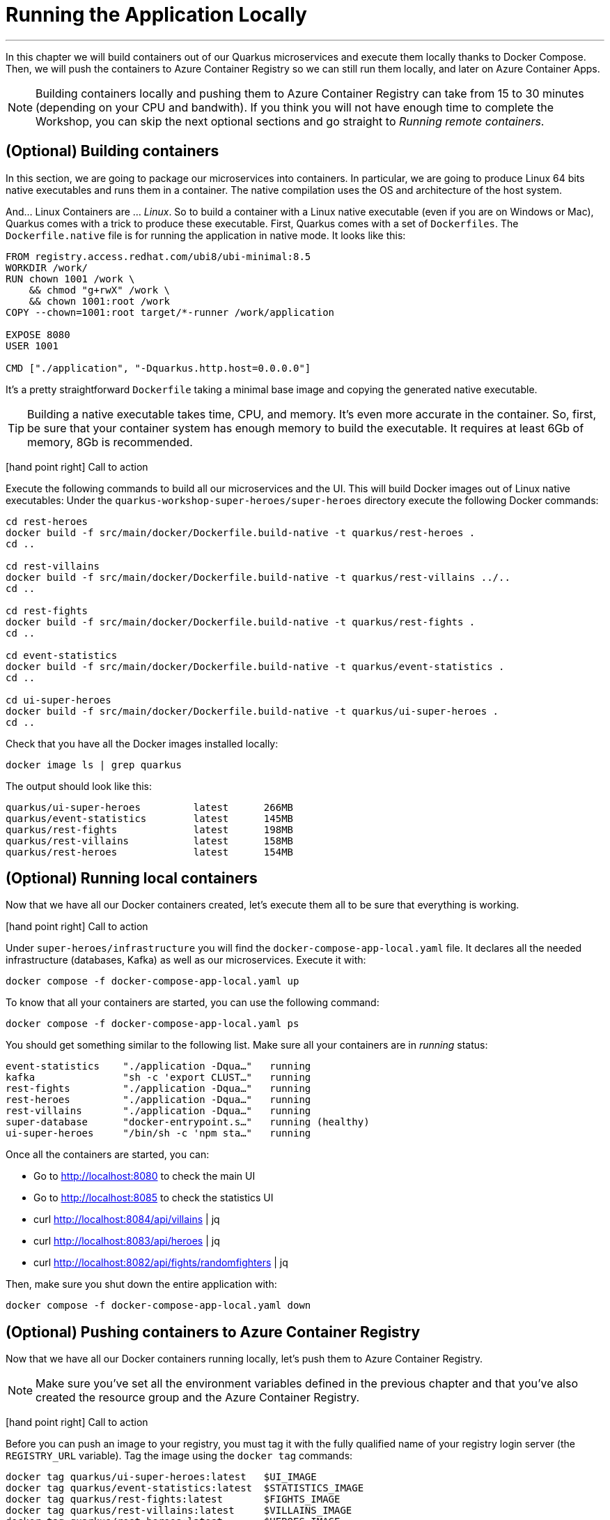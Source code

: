 [[azure-local-running-app]]
= Running the Application Locally

'''

In this chapter we will build containers out of our Quarkus microservices and execute them locally thanks to Docker Compose.
Then, we will push the containers to Azure Container Registry so we can still run them locally, and later on Azure Container Apps.

[NOTE]
====
Building containers locally and pushing them to Azure Container Registry can take from 15 to 30 minutes (depending on your CPU and bandwith).
If you think you will not have enough time to complete the Workshop, you can skip the next optional sections and go straight to _Running remote containers_.
====

== (Optional) Building containers

In this section, we are going to package our microservices into containers.
In particular, we are going to produce Linux 64 bits native executables and runs them in a container.
The native compilation uses the OS and architecture of the host system.

And... Linux Containers are ... _Linux_.
So to build a container with a Linux native executable (even if you are on Windows or Mac), Quarkus comes with a trick to produce these executable.
First, Quarkus comes with a set of `Dockerfiles`.
The `Dockerfile.native` file is for running the application in native mode.
It looks like this:

[source,text]
----
FROM registry.access.redhat.com/ubi8/ubi-minimal:8.5
WORKDIR /work/
RUN chown 1001 /work \
    && chmod "g+rwX" /work \
    && chown 1001:root /work
COPY --chown=1001:root target/*-runner /work/application

EXPOSE 8080
USER 1001

CMD ["./application", "-Dquarkus.http.host=0.0.0.0"]
----

It's a pretty straightforward `Dockerfile` taking a minimal base image and copying the generated native executable.

[TIP]
====
Building a native executable takes time, CPU, and memory.
It's even more accurate in the container.
So, first, be sure that your container system has enough memory to build the executable.
It requires at least 6Gb of memory, 8Gb is recommended.
====

icon:hand-point-right[role="red", size=2x] [red big]#Call to action#

Execute the following commands to build all our microservices and the UI.
This will build Docker images out of Linux native executables:
Under the `quarkus-workshop-super-heroes/super-heroes` directory execute the following Docker commands:

[source,shell]
----
cd rest-heroes
docker build -f src/main/docker/Dockerfile.build-native -t quarkus/rest-heroes .
cd ..

cd rest-villains
docker build -f src/main/docker/Dockerfile.build-native -t quarkus/rest-villains ../..
cd ..

cd rest-fights
docker build -f src/main/docker/Dockerfile.build-native -t quarkus/rest-fights .
cd ..

cd event-statistics
docker build -f src/main/docker/Dockerfile.build-native -t quarkus/event-statistics .
cd ..

cd ui-super-heroes
docker build -f src/main/docker/Dockerfile.build-native -t quarkus/ui-super-heroes .
cd ..
----

Check that you have all the Docker images installed locally:

[source,shell]
----
docker image ls | grep quarkus
----

The output should look like this:

[source,shell]
----
quarkus/ui-super-heroes         latest      266MB
quarkus/event-statistics        latest      145MB
quarkus/rest-fights             latest      198MB
quarkus/rest-villains           latest      158MB
quarkus/rest-heroes             latest      154MB
----

== (Optional) Running local containers

Now that we have all our Docker containers created, let's execute them all to be sure that everything is working.

icon:hand-point-right[role="red", size=2x] [red big]#Call to action#

Under `super-heroes/infrastructure` you will find the `docker-compose-app-local.yaml` file.
It declares all the needed infrastructure (databases, Kafka) as well as our microservices.
Execute it with:

[source,shell]
----
docker compose -f docker-compose-app-local.yaml up
----

To know that all your containers are started, you can use the following command:

[source,shell]
----
docker compose -f docker-compose-app-local.yaml ps
----

You should get something similar to the following list.
Make sure all your containers are in _running_ status:

[source,shell]
----
event-statistics    "./application -Dqua…"   running
kafka               "sh -c 'export CLUST…"   running
rest-fights         "./application -Dqua…"   running
rest-heroes         "./application -Dqua…"   running
rest-villains       "./application -Dqua…"   running
super-database      "docker-entrypoint.s…"   running (healthy)
ui-super-heroes     "/bin/sh -c 'npm sta…"   running
----

Once all the containers are started, you can:

* Go to http://localhost:8080 to check the main UI
* Go to http://localhost:8085 to check the statistics UI
* curl http://localhost:8084/api/villains | jq
* curl http://localhost:8083/api/heroes | jq
* curl http://localhost:8082/api/fights/randomfighters | jq

Then, make sure you shut down the entire application with:

[source,shell]
----
docker compose -f docker-compose-app-local.yaml down
----

== (Optional) Pushing containers to Azure Container Registry

Now that we have all our Docker containers running locally, let's push them to Azure Container Registry.

[NOTE]
====
Make sure you've set all the environment variables defined in the previous chapter and that you've also created the resource group and the Azure Container Registry.
====

icon:hand-point-right[role="red", size=2x] [red big]#Call to action#

Before you can push an image to your registry, you must tag it with the fully qualified name of your registry login server (the `REGISTRY_URL` variable).
Tag the image using the `docker tag` commands:

[source,shell]
----
docker tag quarkus/ui-super-heroes:latest   $UI_IMAGE
docker tag quarkus/event-statistics:latest  $STATISTICS_IMAGE
docker tag quarkus/rest-fights:latest       $FIGHTS_IMAGE
docker tag quarkus/rest-villains:latest     $VILLAINS_IMAGE
docker tag quarkus/rest-heroes:latest       $HEROES_IMAGE
----

icon:hand-point-right[role="red", size=2x] [red big]#Call to action#

To be able to push these Docker images to Azure Registry, we first need to log in to the registry:

[source,shell]
----
az acr login \
  --name "$REGISTRY"
----

You should see the prompt _Login Succeeded_.

Then, push all the images with the following commands:

[source,shell]
----
docker push $UI_IMAGE
docker push $STATISTICS_IMAGE
docker push $FIGHTS_IMAGE
docker push $VILLAINS_IMAGE
docker push $HEROES_IMAGE
----

You can check that the images have been pushed to Azure Container Registry by executing the following command:

[source,shell]
----
az acr repository list \
  --name "$REGISTRY" \
  --output table
----

You can also get some information on a particular repository or image if needed:

[source,shell]
----
az acr repository show \
  --name "$REGISTRY" \
  --repository "$HEROES_APP"
----

You can visualize the content of the registry on the https://portal.azure.com[Azure Portal].

image::azure-portal-4.png[]

== Running remote containers

[NOTE]
====
icon:hand-point-right[role="red", size=2x] [red big]#Call to action#

If you haven't skipped the previous optional sections and built the containers your self, you should edit the `docker-compose-app-remote.yaml` file under `super-heroes/infrastructure` and change the name `superheroesregistry` with the value of the `$REGISTRY` variable.
====

icon:hand-point-right[role="red", size=2x] [red big]#Call to action#

Now that we have all our Docker containers pushed to Azure Container Registry, let's execute them with:

[source,shell]
----
docker compose -f docker-compose-app-remote.yaml up
----

Once all the containers are started, you can:

* Go to http://localhost:8080 to check the main UI
* Go to http://localhost:8085 to check the statistics UI
* curl http://localhost:8084/api/villains | jq
* curl http://localhost:8083/api/heroes | jq
* curl http://localhost:8082/api/fights/randomfighters | jq

On http://localhost:8080 you should see the user interface, and you should be able to fight super heroes against super villains:

image::angular-ui.png[]

On http://localhost:8085 you should see the statistics of the fights.
When super heroes and super heroes are fights, the statistics shows which one has won the most fights, and the percentage of fights won by the two groups.
The UI is automatically updated at each fight:

image::angular-ui-stats.png[]

You should see the user interface and everything should work.
Remember to shutdown the entire application with:

[source,shell]
----
docker compose -f docker-compose-app-remote.yaml down
----

Ok, enough running these containers locally!
In the next chapter we will take these remote containers, configure them, and make them work remotely on Azure Container Apps.
